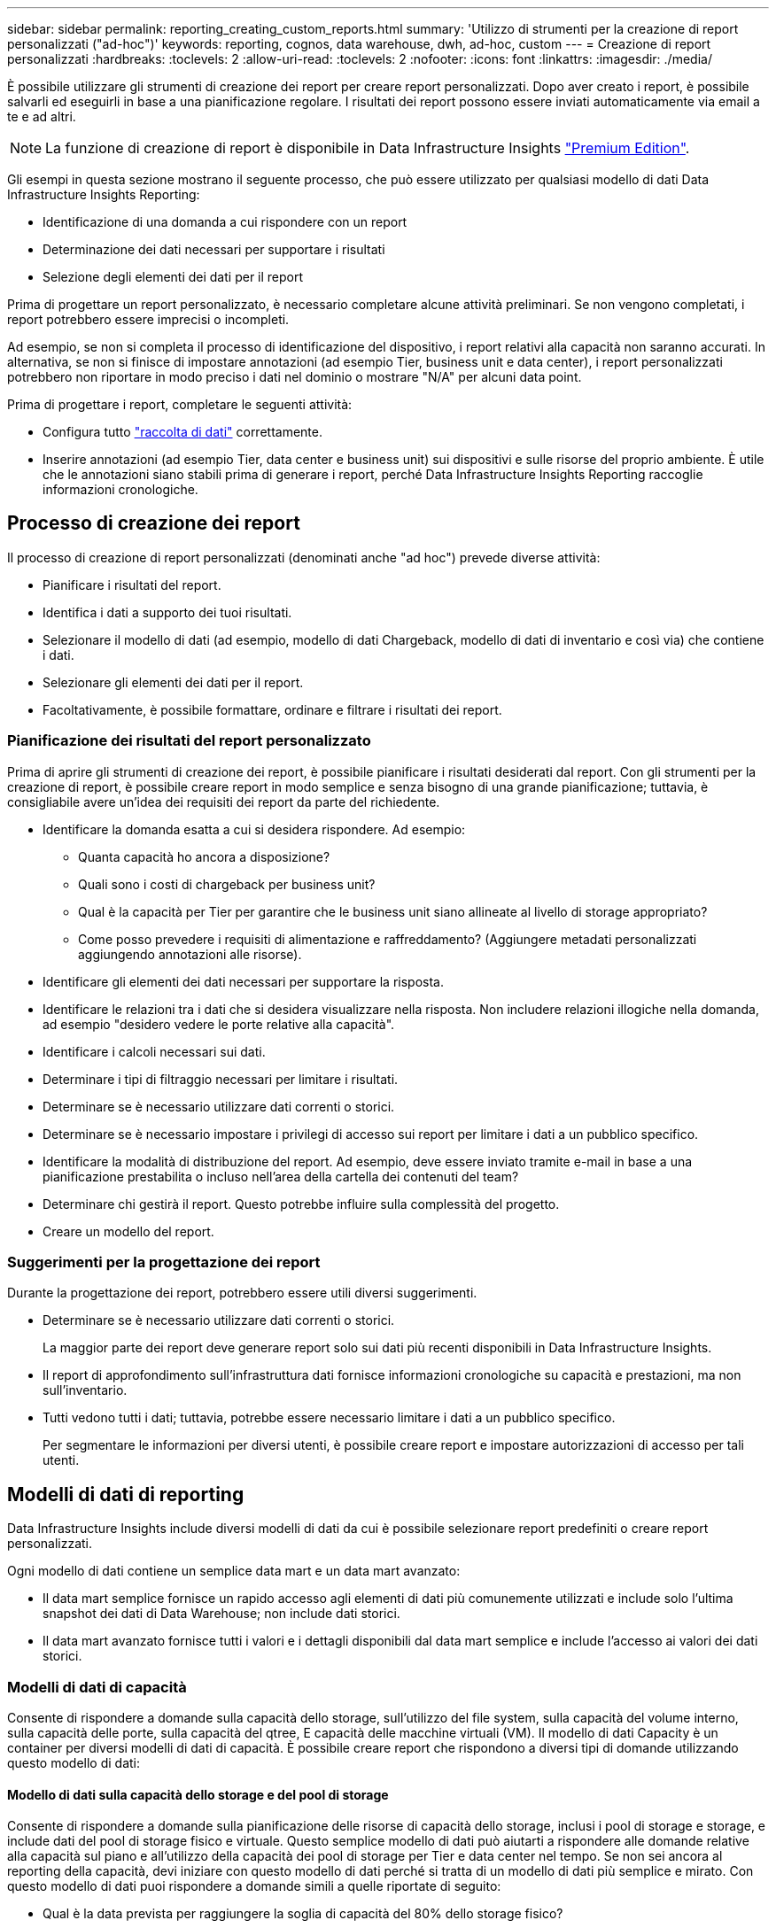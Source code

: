 ---
sidebar: sidebar 
permalink: reporting_creating_custom_reports.html 
summary: 'Utilizzo di strumenti per la creazione di report personalizzati ("ad-hoc")' 
keywords: reporting, cognos, data warehouse, dwh, ad-hoc, custom 
---
= Creazione di report personalizzati
:hardbreaks:
:toclevels: 2
:allow-uri-read: 
:toclevels: 2
:nofooter: 
:icons: font
:linkattrs: 
:imagesdir: ./media/


[role="lead"]
È possibile utilizzare gli strumenti di creazione dei report per creare report personalizzati. Dopo aver creato i report, è possibile salvarli ed eseguirli in base a una pianificazione regolare. I risultati dei report possono essere inviati automaticamente via email a te e ad altri.


NOTE: La funzione di creazione di report è disponibile in Data Infrastructure Insights link:concept_subscribing_to_cloud_insights.html["Premium Edition"].

Gli esempi in questa sezione mostrano il seguente processo, che può essere utilizzato per qualsiasi modello di dati Data Infrastructure Insights Reporting:

* Identificazione di una domanda a cui rispondere con un report
* Determinazione dei dati necessari per supportare i risultati
* Selezione degli elementi dei dati per il report


Prima di progettare un report personalizzato, è necessario completare alcune attività preliminari. Se non vengono completati, i report potrebbero essere imprecisi o incompleti.

Ad esempio, se non si completa il processo di identificazione del dispositivo, i report relativi alla capacità non saranno accurati. In alternativa, se non si finisce di impostare annotazioni (ad esempio Tier, business unit e data center), i report personalizzati potrebbero non riportare in modo preciso i dati nel dominio o mostrare "N/A" per alcuni data point.

Prima di progettare i report, completare le seguenti attività:

* Configura tutto link:task_configure_data_collectors.html["raccolta di dati"] correttamente.
* Inserire annotazioni (ad esempio Tier, data center e business unit) sui dispositivi e sulle risorse del proprio ambiente. È utile che le annotazioni siano stabili prima di generare i report, perché Data Infrastructure Insights Reporting raccoglie informazioni cronologiche.




== Processo di creazione dei report

Il processo di creazione di report personalizzati (denominati anche "ad hoc") prevede diverse attività:

* Pianificare i risultati del report.
* Identifica i dati a supporto dei tuoi risultati.
* Selezionare il modello di dati (ad esempio, modello di dati Chargeback, modello di dati di inventario e così via) che contiene i dati.
* Selezionare gli elementi dei dati per il report.
* Facoltativamente, è possibile formattare, ordinare e filtrare i risultati dei report.




=== Pianificazione dei risultati del report personalizzato

Prima di aprire gli strumenti di creazione dei report, è possibile pianificare i risultati desiderati dal report. Con gli strumenti per la creazione di report, è possibile creare report in modo semplice e senza bisogno di una grande pianificazione; tuttavia, è consigliabile avere un'idea dei requisiti dei report da parte del richiedente.

* Identificare la domanda esatta a cui si desidera rispondere. Ad esempio:
+
** Quanta capacità ho ancora a disposizione?
** Quali sono i costi di chargeback per business unit?
** Qual è la capacità per Tier per garantire che le business unit siano allineate al livello di storage appropriato?
** Come posso prevedere i requisiti di alimentazione e raffreddamento? (Aggiungere metadati personalizzati aggiungendo annotazioni alle risorse).


* Identificare gli elementi dei dati necessari per supportare la risposta.
* Identificare le relazioni tra i dati che si desidera visualizzare nella risposta. Non includere relazioni illogiche nella domanda, ad esempio "desidero vedere le porte relative alla capacità".
* Identificare i calcoli necessari sui dati.
* Determinare i tipi di filtraggio necessari per limitare i risultati.
* Determinare se è necessario utilizzare dati correnti o storici.
* Determinare se è necessario impostare i privilegi di accesso sui report per limitare i dati a un pubblico specifico.
* Identificare la modalità di distribuzione del report. Ad esempio, deve essere inviato tramite e-mail in base a una pianificazione prestabilita o incluso nell'area della cartella dei contenuti del team?
* Determinare chi gestirà il report. Questo potrebbe influire sulla complessità del progetto.
* Creare un modello del report.




=== Suggerimenti per la progettazione dei report

Durante la progettazione dei report, potrebbero essere utili diversi suggerimenti.

* Determinare se è necessario utilizzare dati correnti o storici.
+
La maggior parte dei report deve generare report solo sui dati più recenti disponibili in Data Infrastructure Insights.

* Il report di approfondimento sull'infrastruttura dati fornisce informazioni cronologiche su capacità e prestazioni, ma non sull'inventario.
* Tutti vedono tutti i dati; tuttavia, potrebbe essere necessario limitare i dati a un pubblico specifico.
+
Per segmentare le informazioni per diversi utenti, è possibile creare report e impostare autorizzazioni di accesso per tali utenti.





== Modelli di dati di reporting

Data Infrastructure Insights include diversi modelli di dati da cui è possibile selezionare report predefiniti o creare report personalizzati.

Ogni modello di dati contiene un semplice data mart e un data mart avanzato:

* Il data mart semplice fornisce un rapido accesso agli elementi di dati più comunemente utilizzati e include solo l'ultima snapshot dei dati di Data Warehouse; non include dati storici.
* Il data mart avanzato fornisce tutti i valori e i dettagli disponibili dal data mart semplice e include l'accesso ai valori dei dati storici.




=== Modelli di dati di capacità

Consente di rispondere a domande sulla capacità dello storage, sull'utilizzo del file system, sulla capacità del volume interno, sulla capacità delle porte, sulla capacità del qtree, E capacità delle macchine virtuali (VM). Il modello di dati Capacity è un container per diversi modelli di dati di capacità. È possibile creare report che rispondono a diversi tipi di domande utilizzando questo modello di dati:



==== Modello di dati sulla capacità dello storage e del pool di storage

Consente di rispondere a domande sulla pianificazione delle risorse di capacità dello storage, inclusi i pool di storage e storage, e include dati del pool di storage fisico e virtuale. Questo semplice modello di dati può aiutarti a rispondere alle domande relative alla capacità sul piano e all'utilizzo della capacità dei pool di storage per Tier e data center nel tempo. Se non sei ancora al reporting della capacità, devi iniziare con questo modello di dati perché si tratta di un modello di dati più semplice e mirato. Con questo modello di dati puoi rispondere a domande simili a quelle riportate di seguito:

* Qual è la data prevista per raggiungere la soglia di capacità del 80% dello storage fisico?
* Qual è la capacità dello storage fisico su un array per un determinato Tier?
* Qual è la mia capacità di storage per produttore, famiglia e data center?
* Qual è la tendenza all'utilizzo dello storage su un array per tutti i Tier?
* Quali sono i primi 10 sistemi storage con il massimo utilizzo?
* Qual è la tendenza all'utilizzo dello storage dei pool di storage?
* Quanta capacità è già allocata?
* Quale capacità è disponibile per l'allocazione?




==== Modello di dati sull'utilizzo del file system

Questo modello di dati offre visibilità sull'utilizzo della capacità da parte degli host a livello di file system. Gli amministratori possono determinare la capacità allocata e utilizzata per file system, determinare il tipo di file system e identificare le statistiche di trend in base al tipo di file system. Puoi rispondere alle seguenti domande utilizzando questo modello di dati:

* Quali sono le dimensioni del file system?
* Dove vengono conservati i dati e come si accede, ad esempio, a livello locale o SAN?
* Quali sono le tendenze storiche per la capacità del file system? Quindi, in base a questo, cosa possiamo prevedere per le esigenze future?




==== Modello di dati interno sulla capacità del volume

Consente di rispondere alle domande relative alla capacità utilizzata per il volume interno, alla capacità allocata e all'utilizzo della capacità nel tempo:

* Quali volumi interni hanno un utilizzo superiore a una soglia predefinita?
* Quali volumi interni rischiano di esaurire la capacità in base a una tendenza? 8 Qual è la capacità utilizzata rispetto alla capacità allocata sui nostri volumi interni?




==== Modello di dati Port Capacity

Consente di rispondere a domande sulla connettività delle porte dello switch, sullo stato delle porte e sulla velocità delle porte nel tempo. Puoi rispondere a domande simili a quelle riportate di seguito per aiutarti a pianificare l'acquisto di nuovi switch: Come posso creare una previsione del consumo delle porte che preveda la disponibilità delle risorse (porte) (in base al data center, al vendor dello switch e alla velocità delle porte)?

* Quali porte potrebbero esaurire la capacità, fornendo velocità dei dati, data center, vendor e numero di porte host e storage?
* Quali sono le tendenze della capacità delle porte dello switch nel tempo?
* Quali sono le velocità delle porte?
* Quale tipo di capacità delle porte è necessaria e quale organizzazione sta per esaurire un determinato tipo di porta o fornitore?
* Qual è il momento migliore per acquistare tale capacità e renderla disponibile?




==== Modello di dati qtree Capacity

Consente di trend dell'utilizzo del qtree (con dati come capacità utilizzata e allocata) nel tempo. È possibile visualizzare le informazioni in base a diverse dimensioni, ad esempio per entità aziendale, applicazione, Tier e livello di servizio. Puoi rispondere alle seguenti domande utilizzando questo modello di dati:

* Qual è la capacità utilizzata per i qtree rispetto ai limiti impostati per applicazione o entità aziendale?
* Quali sono le tendenze della nostra capacità utilizzata e gratuita, in modo da poter pianificare la capacità?
* Quali entità aziendali utilizzano la capacità maggiore?
* Quali applicazioni consumano il maggior numero di capacità?




==== Modello di dati della capacità delle macchine virtuali

Consente di creare report sull'ambiente virtuale e sull'utilizzo della capacità. Questo modello di dati consente di creare report sulle modifiche dell'utilizzo della capacità nel tempo per le macchine virtuali e gli archivi di dati. Il modello di dati fornisce anche dati di thin provisioning e chargeback delle macchine virtuali.

* Come è possibile determinare il chargeback della capacità in base alla capacità fornita a macchine virtuali e archivi dati?
* Quale capacità non viene utilizzata dalle macchine virtuali e quale porzione di inutilizzato è libera, orfana o di altro tipo?
* Quali sono i requisiti per l'acquisto in base alle tendenze di consumo?
* Quali sono i risparmi in termini di efficienza dello storage ottenuti utilizzando le tecnologie di thin provisioning e deduplica dello storage?


Le capacità del modello di dati della capacità della macchina virtuale sono prese dai dischi virtuali (VMDK). Ciò significa che la dimensione di provisioning di una macchina virtuale che utilizza il modello di dati della capacità della macchina virtuale corrisponde alla dimensione dei dischi virtuali. Si tratta di un'operazione diversa dalla capacità sottoposta a provisioning nella vista Virtual Machine (macchine virtuali) di Data Infrastructure Insights, che mostra le dimensioni del provisioning per la macchina virtuale stessa.



==== Modello di dati Volume Capacity

Consente di analizzare tutti gli aspetti dei volumi nel proprio ambiente e di organizzare i dati in base a vendor, modello, Tier, livello di servizio e data center.

È possibile visualizzare la capacità relativa ai volumi orfani, ai volumi inutilizzati e ai volumi di protezione (utilizzati per la replica). È inoltre possibile visualizzare diverse tecnologie di volume (iSCSI o FC) e confrontare volumi virtuali con volumi non virtuali per problemi di virtualizzazione degli array.

Questo modello di dati consente di rispondere a domande simili a quelle riportate di seguito:

* Quali volumi hanno un utilizzo superiore a una soglia predefinita?
* Qual è la tendenza del mio data center per quanto riguarda la capacità dei volumi orfani?
* Quanta capacità del mio data center è virtualizzata o con thin provisioning?
* Quanta capacità del data center deve essere riservata alla replica?




=== Modello di dati di chargeback

Consente di rispondere alle domande sulla capacità utilizzata e allocata sulle risorse di storage (volumi, volumi interni e qtree). Questo modello di dati fornisce informazioni di chargeback della capacità dello storage e di responsabilità per host, applicazioni ed entità aziendali e include dati attuali e storici. I dati dei report possono essere classificati in base al livello di servizio e al livello di storage.

È possibile utilizzare questo modello di dati per generare report di chargeback individuando la quantità di capacità utilizzata da un'entità aziendale. Questo modello di dati consente di creare report unificati di più protocolli (tra cui NAS, SAN, FC e iSCSI).

* Per lo storage senza volumi interni, i report di chargeback mostrano il chargeback in base ai volumi.
* Per lo storage con volumi interni:
+
** Se le entità aziendali sono assegnate ai volumi, i report di chargeback mostrano il chargeback per volumi.
** Se le entità di business non sono assegnate ai volumi ma assegnate ai qtree, i report di chargeback mostrano il chargeback per qtree.
** Se le entità di business non sono assegnate ai volumi e non alle qtree, i report di chargeback mostrano il volume interno.
** La decisione se mostrare il chargeback per volume, qtree o volume interno viene presa per ogni volume interno, pertanto è possibile che diversi volumi interni nello stesso pool di storage mostrino il chargeback a diversi livelli.




I dati relativi alla capacità vengono eliminati dopo un intervallo di tempo predefinito. Per ulteriori informazioni, vedere processi di data warehouse.

I report che utilizzano il modello di dati Chargeback potrebbero visualizzare valori diversi rispetto ai report che utilizzano il modello di dati Storage Capacity.

* Per gli array di storage che non sono sistemi di storage NetApp, i dati di entrambi i modelli di dati sono gli stessi.
* Per i sistemi storage NetApp e Celerra, il modello di dati Chargeback utilizza un singolo layer (di volumi, volumi interni o qtree) per basare le proprie spese, mentre il modello di dati Storage Capacity utilizza più layer (di volumi e volumi interni) per basare le proprie spese.




=== Modello di dati di inventario

Consente di rispondere a domande sulle risorse di inventario, tra cui host, sistemi storage, switch, dischi, nastri, qtree, quote, macchine virtuali e server e dispositivi generici. Il modello di dati di inventario include diversi sottomarini che consentono di visualizzare informazioni su repliche, percorsi FC, percorsi iSCSI, percorsi NFS e violazioni. Il modello di dati di inventario non include dati storici. Domande a cui puoi rispondere con questi dati

* Quali risorse sono disponibili e dove si trovano?
* Chi utilizza le risorse?
* Quali tipi di dispositivi sono disponibili e quali sono i componenti di tali dispositivi?
* Quanti host per sistema operativo sono disponibili e quante porte esistono su tali host?
* Quali array di storage per vendor esistono in ogni data center?
* Quanti switch per vendor ho in ogni data center?
* Quante porte non sono concesse in licenza?
* Quali nastri vendor utilizziamo e quante porte esistono su ciascun nastro?tutti i dispositivi generici identificati prima di iniziare a lavorare sui report?
* Quali sono i percorsi tra host e volumi o nastri di storage?
* Quali sono i percorsi tra dispositivi generici e volumi o nastri di storage?
* Quante violazioni di ogni tipo ho per data center?
* Per ciascun volume replicato, quali sono i volumi di origine e di destinazione?
* Sono presenti incompatibilità del firmware o discorrispondenze della velocità delle porte tra HBA host Fibre Channel e switch?




=== Modello di dati sulle performance

Consente di rispondere a domande sulle performance di volumi, volumi applicativi, volumi interni, switch, applicazioni, VM, VMDK, ESX rispetto a VM, host e nodi applicativi. Molti di questi report riportano i dati _Hourly_, _Daily_ o entrambi. Utilizzando questo modello di dati, è possibile creare report in grado di rispondere a diversi tipi di domande sulla gestione delle performance:

* Quali volumi o volumi interni non sono stati utilizzati o a cui non è stato effettuato l'accesso durante un periodo specifico?
* Possiamo individuare eventuali errori di configurazione dello storage per un'applicazione (non utilizzata)?
* Qual è stato il modello generale di comportamento di accesso per un'applicazione?
* I volumi a più livelli sono assegnati in modo appropriato per una data applicazione?
* Potremmo utilizzare uno storage più conveniente per un'applicazione attualmente in esecuzione senza alcun impatto sulle performance delle applicazioni?
* Quali sono le applicazioni che producono più accessi allo storage attualmente configurato?


Quando si utilizzano le tabelle delle prestazioni dello switch, è possibile ottenere le seguenti informazioni:

* Il traffico host attraverso le porte connesse è bilanciato?
* Quali switch o porte presentano un elevato numero di errori?
* Quali sono gli switch più utilizzati in base alle performance delle porte?
* Quali sono gli switch sottoutilizzati in base alle performance delle porte?
* Qual è il throughput di tendenza dell'host in base alle performance delle porte?
* Qual è l'utilizzo delle performance degli ultimi X giorni per uno specifico host, sistema storage, nastro o switch?
* Quali dispositivi producono traffico su uno switch specifico (ad esempio, quali dispositivi sono responsabili dell'utilizzo di uno switch altamente utilizzato)?
* Qual è il throughput per una specifica business unit nel nostro ambiente?


Quando si utilizzano le tabelle delle prestazioni dei dischi, è possibile ottenere le seguenti informazioni:

* Qual è il throughput per un pool di storage specifico in base ai dati sulle performance dei dischi?
* Qual è il pool di storage più utilizzato?
* Qual è l'utilizzo medio del disco per uno storage specifico?
* Qual è la tendenza all'utilizzo di un sistema storage o di un pool di storage in base ai dati sulle performance dei dischi?
* Qual è l'andamento dell'utilizzo del disco per uno specifico pool di storage?


Quando si utilizzano le tabelle delle performance di VM e VMDK, è possibile ottenere le seguenti informazioni:

* Il mio ambiente virtuale funziona in modo ottimale?
* Quali VMDK stanno riportando i carichi di lavoro più elevati?
* Come posso utilizzare le performance riportate dai VMD mappati a diversi datastore per prendere decisioni sul re-tiering.


Il modello di dati sulle performance include informazioni che consentono di determinare l'adeguatezza dei Tier, le configurazioni errate dello storage per le applicazioni e gli ultimi tempi di accesso dei volumi e dei volumi interni. Questo modello di dati fornisce dati quali tempi di risposta, IOPS, throughput, numero di scritture in sospeso e stato di accesso.



=== Modello di dati sull'efficienza dello storage

Consente di tenere traccia del potenziale e del punteggio di efficienza dello storage nel tempo. Questo modello di dati memorizza le misurazioni non solo della capacità fornita, ma anche della quantità utilizzata o consumata (la misurazione fisica). Ad esempio, quando il thin provisioning è abilitato, Data Infrastructure Insights indica la capacità acquisita dal dispositivo. È inoltre possibile utilizzare questo modello per determinare l'efficienza quando la deduplica è attivata. Puoi rispondere a diverse domande utilizzando il data mart sull'efficienza dello storage:

* Quali sono i nostri risparmi in termini di efficienza dello storage derivanti dall'implementazione delle tecnologie di thin provisioning e deduplica?
* Quali sono i risparmi in termini di storage nei data center?
* In base alle tendenze storiche della capacità, quando è necessario acquistare storage aggiuntivo?
* Quale sarebbe il guadagno di capacità se si abilassero tecnologie come il thin provisioning e la deduplica?
* Per quanto riguarda la capacità dello storage, sono a rischio adesso?




=== Tabelle di dimensioni e fatti del modello di dati

Ogni modello di dati include tabelle di fatti e dimensioni.

* Tabelle dei fatti: Contengono dati misurati, ad esempio quantità, capacità raw e utilizzabile. Contiene chiavi esterne per dimensionare le tabelle.
* Dimension tables (tabelle delle dimensioni): Contiene informazioni descrittive su fatti, ad esempio, data center e business unit. Una dimensione è una struttura, spesso composta da gerarchie, che classifica i dati. Gli attributi dimensionali aiutano a descrivere i valori dimensionali.


Utilizzando attributi di dimensione diversi o multipli (visti come colonne nei report), si creano report che accedono ai dati per ogni dimensione descritta nel modello di dati.



=== Colori utilizzati negli elementi del modello di dati

I colori sugli elementi del modello di dati hanno indicazioni diverse.

* Risorse gialle: Rappresentano le misurazioni.
* Risorse non gialle: Rappresentano gli attributi. Questi valori non vengono aggregati.




=== Utilizzo di più modelli di dati in un unico report

In genere, si utilizza un modello di dati per ogni report. Tuttavia, è possibile scrivere un report che combina i dati di più modelli di dati.

Per scrivere un report che combina dati provenienti da più modelli di dati, scegliere uno dei modelli di dati da utilizzare come base, quindi scrivere query SQL per accedere ai dati dai data mart aggiuntivi. È possibile utilizzare la funzionalità di Unione SQL per combinare i dati delle diverse query in una singola query che è possibile utilizzare per scrivere il report.

Ad esempio, supponiamo di voler utilizzare la capacità corrente per ciascun array di storage e di voler acquisire annotazioni personalizzate sugli array. È possibile creare il report utilizzando il modello di dati Storage Capacity. È possibile utilizzare gli elementi delle tabelle capacità e dimensioni correnti e aggiungere una query SQL separata per accedere alle informazioni sulle annotazioni nel modello di dati di inventario. Infine, è possibile combinare i dati collegando i dati dello storage di inventario alla tabella Storage Dimension utilizzando il nome dello storage e i criteri di Unione.
